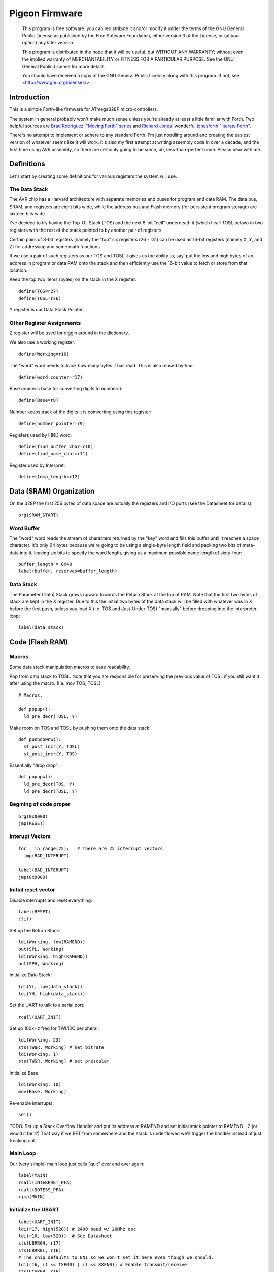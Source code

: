 ===============
Pigeon Firmware
===============

    This program is free software: you can redistribute it and/or modify
    it under the terms of the GNU General Public License as published by
    the Free Software Foundation, either version 3 of the License, or
    (at your option) any later version.

    This program is distributed in the hope that it will be useful,
    but WITHOUT ANY WARRANTY; without even the implied warranty of
    MERCHANTABILITY or FITNESS FOR A PARTICULAR PURPOSE.  See the
    GNU General Public License for more details.

    You should have received a copy of the GNU General Public License
    along with this program.  If not, see <http://www.gnu.org/licenses/>.

Introduction
------------

This is a simple Forth-like firmware for ATmega328P micro-controllers.

The system in general probably won't make much sense unless you're
already at least a little familiar with Forth. Two helpful sources are
`Brad Rodriguez' "Moving Forth" series`_ and `Richard
Jones'`_ wonderful `jonesforth "literate Forth"`_.

There's no attempt to implement or adhere to any standard Forth. I'm just
noodling around and creating the easiest version of whatever seems like it
will work.  It's also my first attempt at writing assembly code in over
a decade, and the first time using AVR assembly, so there are certainly
going to be some, uh, less-than-perfect code. Please bear with me.

.. _Pololu Baby Orangutan robot controller: http://www.pololu.com/catalog/product/1220

.. _Brad Rodriguez' "Moving Forth" series: http://www.bradrodriguez.com/papers/moving1.htm

.. _jonesforth "literate Forth": http://git.annexia.org/?p=jonesforth.git;a=summary

.. _Richard Jones': http://rwmj.wordpress.com/2010/08/07/jonesforth-git-repository/


Definitions
-----------

Let's start by creating some definitions for various registers the system
will use.


The Data Stack
^^^^^^^^^^^^^^

The AVR chip has a Harvard architecture with separate memories and buses for
program and data RAM. The data bus, SRAM, and registers are eight bits wide,
while the address bus and Flash memory (for persistent program storage)
are sixteen bits wide.

I've decided to try having the Top-Of-Stack (TOS) and the next 8-bit
"cell" underneath it (which I call TOSL below) in two registers with the
rest of the stack pointed to by another pair of registers.

Certain pairs of 8-bit registers (namely the "top" six registers r26 -
r31) can be used as 16-bit registers (namely X, Y, and Z) for addressing
and some math functions

If we use a pair of such registers as our TOS and TOSL it gives us the
ability to, say, put the low and high bytes of an address in program or
data RAM onto the stack and then efficiently use the 16-bit value to
fetch or store from that location.

Keep the top two items (bytes) on the stack in the X register::

  define(TOS=r27)
  define(TOSL=r26)

Y register is our Data Stack Pointer.


Other Register Assignments
^^^^^^^^^^^^^^^^^^^^^^^^^^

Z register will be used for diggin around in the dictionary.

We also use a working register::

  define(Working=r16)

The "word" word needs to track how many bytes it has read. This is also
reused by find::

  define(word_counter=r17)

Base (numeric base for converting digits to numbers)::

  define(Base=r8)

Number keeps track of the digits it is comverting using this register::

  define(number_pointer=r9)

Registers used by FIND word::

  define(find_buffer_char=r10)
  define(find_name_char=r11)

Register used by Interpret::

  define(temp_length=r12)



Data (SRAM) Organization
------------------------

On the 328P the first 256 bytes of data space are actually the registers
and I/O ports (see the Datasheet for details)::

  org(SRAM_START)

Word Buffer
^^^^^^^^^^^

The "word" word reads the stream of characters returned by the "key" word
and fills this buffer until it reaches a space character. It's only 64
bytes because we're going to be using a single-byte length field and
packing two bits of meta-data into it, leaving six bits to specify the
word length, giving us a maximum possible name length of sixty-four::


  buffer_length = 0x40
  label(buffer, reserves=buffer_length)


Data Stack
^^^^^^^^^^

The Parameter (Data) Stack grows upward
towards the Return Stack at the top of RAM. Note that the first two bytes
of stack are kept in the X register. Due to this the initial two bytes of
the data stack will be filled with whatever was in X before the first
push, unless you load X (i.e. TOS and Just-Under-TOS) "manually" before
dropping into the interpreter loop::

  label(data_stack)



Code (Flash RAM)
----------------

Macros
^^^^^^

Some data stack manipulation macros to ease readability.

Pop from data stack to TOSL. Note that you are responsible for preserving
the previous value of TOSL if you still want it after using the macro.
(I.e. mov TOS, TOSL)::

  # Macros.

  def popup():
    ld_pre_decr(TOSL, Y)

Make room on TOS and TOSL by pushing them onto the data stack::

  def pushdownw():
    st_post_incr(Y, TOSL)
    st_post_incr(Y, TOS)

Essentially "drop drop"::

  def popupw():
    ld_pre_decr(TOS, Y)
    ld_pre_decr(TOSL, Y)



Begining of code proper
^^^^^^^^^^^^^^^^^^^^^^^

::

  org(0x0000)
  jmp(RESET)

Interupt Vectors
^^^^^^^^^^^^^^^^

::

  for _ in range(25):   # There are 25 interrupt vectors.
    jmp(BAD_INTERUPT)

  label(BAD_INTERUPT)
  jmp(0x0000)


Initial reset vector
^^^^^^^^^^^^^^^^^^^^

Disable interrupts and reset everything::

  label(RESET)
  cli()

Set up the Return Stack::

  ldi(Working, low(RAMEND))
  out(SPL, Working)
  ldi(Working, high(RAMEND))
  out(SPH, Working)

Initialize Data Stack::

  ldi(YL, low(data_stack))
  ldi(YH, high(data_stack))

Set the UART to talk to a serial port::

  rcall(UART_INIT)

Set up 100kHz freq for TWI/I2C peripheral::

  ldi(Working, 23)
  sts(TWBR, Working) # set bitrate
  ldi(Working, 1)
  sts(TWSR, Working) # set prescaler

Initialize Base::

  ldi(Working, 10)
  mov(Base, Working)

Re-enable interrupts::

  sei()

TODO: Set up a Stack Overflow Handler and put its address at RAMEND
and set initial stack pointer to RAMEND - 2 (or would it be 1?)
That way if we RET from somewhere and the stack is underflowed we'll
trigger the handler instead of just freaking out.

Main Loop
^^^^^^^^^

Our (very simple) main loop just calls "quit" over and over again::

  label(MAIN)
  rcall(INTERPRET_PFA)
  rcall(DOTESS_PFA)
  rjmp(MAIN)

Initialize the USART
^^^^^^^^^^^^^^^^^^^^

::

  label(UART_INIT)
  ldi(r17, high(520)) # 2400 baud w/ 20Mhz osc
  ldi(r16, low(520))  # See Datasheet
  sts(UBRR0H, r17)
  sts(UBRR0L, r16)
  # The chip defaults to 8N1 so we won't set it here even though we should.
  ldi(r16, (1 << TXEN0) | (1 << RXEN0)) # Enable transmit/receive
  sts(UCSR0B, r16)
  ret()


Words
-----

These are the basic commands of the system that work together to
implement the interpreter. We define a macro to automatically
generate word headers::

  _last_defined_word = 0x0000
  def word_header(label_, name):
    global _last_defined_word
    label(label_)
    dw(_last_defined_word >> 1)
    db(len(name), name)
    _last_defined_word = label_

Key
^^^^^

Read a character from the serial port and push it onto the stack::

  word_header(KEY, "key") # = - - - - - - - - - - - -

First, loop on the RXC0 bit of the UCSR0A register, which indicates that
a byte is available in the receive register::

  label(KEY_PFA)
  lds(Working, UCSR0A)
  sbrs(Working, RXC0)
  rjmp(KEY_PFA)

Make room on the stack and load the character onto it from the UART's data register::

  rcall(DUP_PFA)
  lds(TOS, UDR0)

Echo the char to the serial port::

  rcall(ECHO_PFA)
  ret()

Dup
^^^^^

Duplicate the top value on the stack::

  word_header(DUP, "dup") # = - - - - - - - - - - - -
  label(DUP_PFA)
  st_post_incr(Y, TOSL) # push TOSL onto data stack
  mov(TOSL, TOS)
  ret()

Emit
^^^^^

Pop the top item from the stack and send it to the serial port::

  word_header(EMIT, "emit") # = - - - - - - - - - - - -
  label(EMIT_PFA)
  rcall(ECHO_PFA)
  rcall(DROP_PFA)
  ret()

Echo
^^^^^

Write the top item on the stack to the serial port::

  word_header(ECHO, "echo") # = - - - - - - - - - - - -

First, loop on the UDRE0 bit of the UCSR0A register, which indicates that
the data register is ready for a byte::

  label(ECHO_PFA)
  lds(Working, UCSR0A)
  sbrs(Working, UDRE0)
  rjmp(ECHO_PFA)

When it's ready, write the byte to the UART data register::

  sts(UDR0, TOS)
  ret()

Drop
^^^^^

Drop the top item from the stack::

  word_header(DROP, "drop") # = - - - - - - - - - - - -
  label(DROP_PFA)
  mov(TOS, TOSL)
  popup()
  ret()

Word
^^^^^

Now that we can receive bytes from the serial port, the next step is a
"word" word that can parse space (hex 0x20) character-delimited words
from the stream of incoming chars.::

  word_header(WORD, "word") # = - - - - - - - - - - - -
  label(WORD_PFA)

Get next char onto stack::

  rcall(KEY_PFA)

Is it a space character?::

  cpi(TOS, ' ')
  brne(_a_key)

Then drop it from the stack and loop to get the next character::

  rcall(DROP_PFA)
  rjmp(WORD_PFA)

If it's not a space character then begin saving chars to the word buffer.
Set up the Z register to point to the buffer and reset the word_counter::

  label(_a_key)
  ldi(ZL, low(buffer))
  ldi(ZH, high(buffer))
  ldi(word_counter, 0x00)

First, check that we haven't overflowed the buffer. If we have, silently
"restart" the word, and just ditch whatever went before.::

  label(_find_length)
  cpi(word_counter, 0x40)
  breq(_a_key)

Save the char to the buffer and clear it from the stack::

  st_post_incr(Z, TOS)
  rcall(DROP_PFA)
  inc(word_counter)

Get the next character, breaking if it's a space character (hex 0x20)::

  rcall(KEY_PFA)
  cpi(TOS, ' ')
  brne(_find_length)

A space was found, copy length to TOS::

  mov(TOS, word_counter)
  ret()
      
Number
^^^^^^

Parse a number from the word_buffer. The length of the word is in TOS.
Return the number of characters unconverted in TOS and the value, or
first unconverted character, in TOSL::

  word_header(NUMBER, "number") # = - - - - - - - - - - - -
  label(NUMBER_PFA)

Point Z at the buffer::

  ldi(ZL, low(buffer))
  ldi(ZH, high(buffer))

We'll accumulate the number in Working. Set it to zero.
Then save the length to number_pointer and load the first character into
TOS::

  mov(number_pointer, TOS)
  ldi(Working, 0x00)
  ld_post_incr(TOS, Z)
  rjmp(_convert)

This is where we loop back in if there is more than one digit to convert.
We multiply the current accumulated value by the Base (the 16-bit result
is placed in r1:r0) and load the next digit into TOS::

  label(_convert_again)
  mul(Working, Base)
  mov(Working, r0)
  ld_post_incr(TOS, Z)

  label(_convert)

If the character is between '0' and '9' go to _decimal::

  cpi(TOS, '0')
  brlo(_num_err)
  cpi(TOS, ':') # the char after '9'
  brlo(_decimal)

  rjmp(_num_err)

For a decimal digit, just subtract '0' from the char to get the value::

  label(_decimal)
  subi(TOS, '0')
  rjmp(_converted)

If we encounter an unknown digit put the number of remaining unconverted
digits into TOS and the unrecognized character in TOSL::

  label(_num_err)
  st_post_incr(Y, TOSL)
  mov(TOSL, TOS)
  mov(TOS, number_pointer)
  ret()

Once we have a digit in TOS we can add it to our accumulator and, if
there are more digits to convert, we loop back to keep converting them::

  label(_converted)
  add(Working, TOS)
  dec(number_pointer)
  brne(_convert_again)

We're done, move the result to TOSL and zero, signaling successful
conversion, in TOS::

  st_post_incr(Y, TOSL)
  mov(TOSL, Working)
  mov(TOS, number_pointer)
  ret()

Left Shift Word (16-Bit) Value
^^^^^^^^^^^^^^^^^^^^^^^^^^^^^^

The AVR chip has a slight wrinkle when accessing program (flash) RAM.
Because it is organized in 16-bit words there are 16K addresses to
address the 32K of RAM. The architecture allows for reaching each byte
by means of left-shifting the address and using the least significant
bit to indicate low (0) or high (1) byte.

This means that if we get an address from e.g. the return stack and
we want to access data in program RAM with it we have to shift it one
bit left. This word "<<w" shifts a 16-bit value in TOS:TOSL one bit to
the left::

  word_header(LEFT_SHIFT_WORD, "<<w") # = - - - - - - - - - - - -
  label(LEFT_SHIFT_WORD_PFA)
  mov(Working, TOS)
  clr(TOS)
  lsl(TOSL)

If the carry bit is clear skip incrementing TOS::

  brcc(_lslw0)
  inc(TOS) # copy carry flag to TOS[0]
  label(_lslw0)
  lsl(Working)
  or_(TOS, Working)

X now contains left-shifted word, and carry bit reflects TOS carry::

  ret()

Emithex
^^^^^^^

I want to be able to emit values (from the stack or wherever) as hex
digits. This word pops the value on the stack and writes it to the serial
port as two hex digits (high byte first)::

  label(HEXDIGITS) ; db("0123456789abcdef")

  word_header(EMIT_HEX, "emithex") # = - - - - - - - - - - - -
  label(EMIT_HEX_PFA)

Save Z register onto the return stack::

  push(ZH)
  push(ZL)

Dup TOS, emit the low byte, then the high byte::

  rcall(DUP_PFA)
  swap(TOS)
  rcall(emit_nibble) # high
  rcall(emit_nibble) # low

Restore Z from the return stack::

  pop(ZL)
  pop(ZH)
  ret()

So now to emit nybbles. This routine consumes TOS and clobbers Z::

  label(emit_nibble)

Get the address of HEXDIGITS into Z::

  pushdownw()
  ldi(TOS, high(HEXDIGITS >> 1))
  ldi(TOSL, low(HEXDIGITS >> 1))
  rcall(LEFT_SHIFT_WORD_PFA)
  movw(Z, X)
  popupw()

mask high nibble::

  andi(TOS, 0x0f)

Since there's no direct way to add the nibble to Z (I could define a
16-bit-plus-8-bit add word, and I probably will later) we'll use a loop
and the adiw instruction::

  label(_eloop)
  cpi(TOS, 0x00)

If nibble is not zero...::

  breq(_edone)
  dec(TOS)

Increment the HEXDIGITS pointer::

  adiw(Z, 1)
  rjmp(_eloop)

  label(_edone)

Z points at correct char::

  lpm(TOS, Z)
  rcall(EMIT_PFA)
  ret()


.S
^^^^^

Print out the stack::

  word_header(DOTESS, ".s") # = - - - - - - - - - - - -
  label(DOTESS_PFA)

Make room on the stack::

  rcall(DUP_PFA)

Print out 'cr' 'lf' '['::

  ldi(TOS, 0x0d) # CR
  rcall(ECHO_PFA)
  ldi(TOS, 0x0a) # LF
  rcall(ECHO_PFA)
  ldi(TOS, '[')
  rcall(ECHO_PFA)

Print (as hex) TOS and TOSL. First copy TOSL to TOS to get the value back
but leave the stack at the same depth, then call emithex which will pop
a value::

  mov(TOS, TOSL)
  rcall(EMIT_HEX_PFA)

Now we're back to where we started.::

  mov(Working, TOSL)
  rcall(DUP_PFA )     # tos, tos, tosl
  mov(TOS, Working)   # tosl, tos, tosl
  rcall(DUP_PFA)      # tosl, tosl, tos, tosl
  ldi(TOS, '-')       # '-', tosl, tos, tosl
  rcall(EMIT_PFA)     # tosl, tos, tosl
  rcall(EMIT_HEX_PFA) # tos, tosl

  rcall(DUP_PFA)  # tos, tos, tosl
  ldi(TOS, ' ')   # ' ', tos, tosl
  rcall(EMIT_PFA) # tos, tosl

Point Z at the top of the stack (the part of the stack "under" TOS and
TOSL)::

  movw(Z, Y)
  rcall(DUP_PFA)

  label(_inny)

If the Z register is the same as or higher than data_stack print the
item at Z::

  ldi(Working, low(data_stack))
  cp(ZL, Working)
  ldi(Working, high(data_stack))
  cpc(ZH, Working)
  brsh(_itsok)

Otherwise, we're done::

  ldi(TOS, ']')
  rcall(ECHO_PFA)
  ldi(TOS, 0x0d) # CR
  rcall(ECHO_PFA)
  ldi(TOS, 0x0a) # LF
  rcall(EMIT_PFA)
  ret()

Load the value at (pre-decremented) Z and emit it as hex::

  label(_itsok)
  ld_pre_decr(TOS, Z)
  rcall(EMIT_HEX_PFA)
  rcall(DUP_PFA)
  ldi(TOS, ' ')
  rcall(ECHO_PFA)

And go to the next one::

  rjmp(_inny)


Find
^^^^^

Given the length of a word in the word_buffer, find attempts to find that
word in the dictionary and return its LFA on the stack (in TOS:TOSL).
If the word can't be found, put 0xffff into TOS:TOSL::

  word_header(FIND, "find") # = - - - - - - - - - - - -

Make room on the stack for address::

  label(FIND_PFA)

  mov(word_counter, TOS)
  st_post_incr(Y, TOSL)

  # Define this "manually" here to compensate for the fact that high() and
  # low() below will compute and return their results immediately rather
  # than during pass 2  Should FIXME in the future.
  DICTIONARY_START = 0x2a0

  ldi(TOSL, low(DICTIONARY_START))
  ldi(TOS, high(DICTIONARY_START))

Check if TOS:TOSL == 0x0000::

  label(_look_up_word)
  cpi(TOSL, 0x00)
  brne(_non_zero)
  cpse(TOSL, TOS)
  rjmp(_non_zero)

if TOS:TOSL == 0x0000 we're done::

  ldi(TOS, 0xff)
  ldi(TOSL, 0xff)
  ret()

While TOS:TOSL != 0x0000 check if this it the right word::

  label(_non_zero)

Save current Link Field Address::

  pushdownw()

Load Link Field Address of next word in the dictionary into the X
register pair::

  rcall(LEFT_SHIFT_WORD_PFA)
  movw(Z, X)
  lpm_post_incr(TOSL, Z)
  lpm_post_incr(TOS, Z)

Now stack has ( - LFA_next, LFA_current) Load length-of-name byte into a register::

  lpm_post_incr(Working, Z)
  cp(Working, word_counter)
  breq(_same_length)

Not the same length, ditch LFA_current and loop::

  sbiw(Y, 2)
  rjmp(_look_up_word)

If they're the same length walk through both and compare them character
by character.

Length is in Working and word_counter. Z holds current word's name's
first byte's address in program RAM. TOS:TOSL have the address of the
next word's LFA. So stack has ( - LFA_next, LFA_current)

Put address of search term in buffer into X (TOS:TOSL)::

  label(_same_length)
  pushdownw()
  ldi(TOS, high(buffer))
  ldi(TOSL, low(buffer))

stack ( - buffer, LFA_next, LFA_current)::

  label(_compare_name_and_target_byte)
  ld_post_incr(find_buffer_char, X) # from buffer
  lpm_post_incr(find_name_char, Z) # from program RAM
  cp(find_buffer_char, find_name_char)
  breq(_okay_dokay)

Not equal, clean up and go to next word::

  popupw() # ditch search term address
  sbiw(Y, 2) # ditch LFA_current
  rjmp(_look_up_word)

The chars are the same::

  label(_okay_dokay)
  dec(Working)
  brne(_compare_name_and_target_byte)

If we get here we've checked that every character in the name and the
target term match::

  popupw() # ditch search term address
  popupw() # ditch LFA_next
  ret() # LFA_current


To PFA
^^^^^^

">pfa" Given a word's LFA (Link Field Address) in TOS:TOSL, find its PFA::

  word_header(TPFA, ">pfa") # = - - - - - - - - - - - -
  label(TPFA_PFA)

Point to name length and adjust the address::

  adiw(X, 1)
  pushdownw() # save address
  rcall(LEFT_SHIFT_WORD_PFA)

get the length::

  movw(Z, X)
  lpm(Working, Z)
  popupw() # restore address

We need to map from length in bytes to length in words while allowing
for the padding bytes in even-length names::

  lsr(Working)
  inc(Working)       # n <- (n >> 1) + 1
  add(TOSL, Working) # Add the adjusted name length to our prog mem pointer.
  brcc(_done_adding)
  inc(TOS)           # Account for the carry bit if set.
  label(_done_adding)
  ret()


interpret
^^^^^^^^^

::

  word_header(INTERPRET, "interpret") # = - - - - - - - - - - - -
  label(INTERPRET_PFA)

get length of word in buffer::

  rcall(WORD_PFA)

save length::

  mov(temp_length, TOS)

Is it a number?::

  rcall(NUMBER_PFA)
  cpi(TOS, 0x00) # all chars converted?
  brne(_maybe_word)

Then leave it on the stack::

  mov(TOS, TOSL)
  popup()
  ret()

Otherwise, put length back on TOS and call find::

  label(_maybe_word)
  mov(TOS, temp_length)
  popup()
  rcall(FIND_PFA)

Did we find the word?::

  cpi(TOS, 0xff)
  brne(_is_word)

No? Emit a '?' and be done with it::

  popup()
  ldi(TOS, '?')
  rcall(EMIT_PFA)
  ret()

We found the word, execute it::

  label(_is_word)
  rcall(TPFA_PFA)
  movw(Z, X)
  popupw()
  ijmp()


Conclusion
----------

So that is a useful not-quite-Forth interpreter. I've burned this
program to my Pololu Baby Orangutan and it runs. I can connect to it
over a serial connection to pins PD0 and PD1 (I'm using the Pololu USB
AVR programmer and its built in USB-to-TTL-compatible serial port.)

The following thirteen words are defined above:

- Key
- Emit
- Echo
- Drop
- Word
- Number
- <<w (Left Shift 16-bit Word)
- Emithex
- .s
- Find
- >pfa (To PFA)
- Interpret

Not bad for 716 bytes of machine code.

To me it is exciting and even a bit incredible to be communicating to a
chip smaller than (for instance) the pupil of my eye using a simple but
effective command line interface that fits within one kilobyte of code.


Program-ability
^^^^^^^^^^^^^^^

The main difference between this engine and a real Forth is that AVRVM
can't compile new words.

In a more typical (or really, more original) Forth target architecture,
the data and program RAM are not separate, and you could easily lay down
new words in memory and immediately use them.

With the split Harvard architecture of the AVR the program RAM is flash
and can only be written to about a thousand times before risking
degradation. (There is a 1K block of EEPROM memory which can be
erased/written up to about 100,000 times. I'm ignoring it for now but
hope to use it somehow in the future.)

Since the data SRAM has only 2K, and since you can't directly execute
code bytes from it, there's not really a lot of room for compiling words
there.

We can compile words there and use the SPM instruction to copy them to
flash RAM, and I plan to write some words to enable that at some point,
but it makes a lot more sense to use the rest of the 32K program memory
to include "libraries" of additional routines (Forth words) written in
assembler (or C with proper interfacing) that can then be "driven" by
small "scripts" stored in SRAM.

The main drawback of this method could be the inability to debug commands
(words) as you write them. But with careful coding and use of the
simulator we should be able to develop stable commands without "burning
out" too many processors (with Flash rewrites.)


